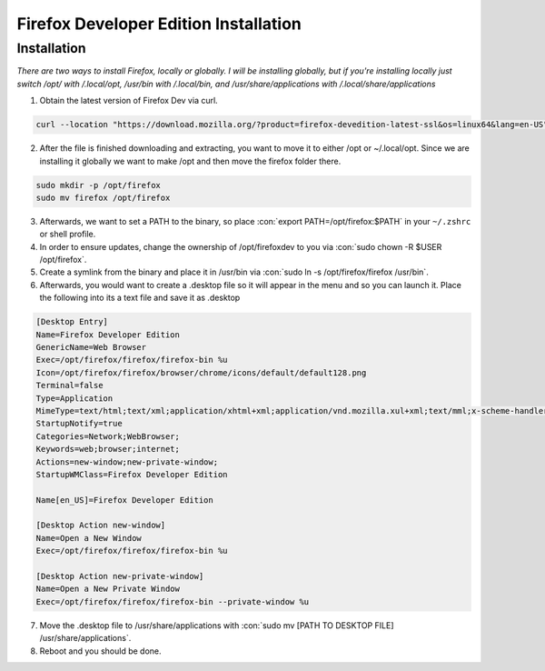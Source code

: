 .. role:: con(code)
  :language: bash


========================================
Firefox Developer Edition Installation
========================================


Installation
============

*There are two ways to install Firefox, locally or globally. I will be installing globally, but if you're installing locally just switch /opt/ with /.local/opt, /usr/bin with /.local/bin, and /usr/share/applications with /.local/share/applications*

1. Obtain the latest version of Firefox Dev via curl.

.. sourcecode:: bash

	curl --location "https://download.mozilla.org/?product=firefox-devedition-latest-ssl&os=linux64&lang=en-US" \ | tar --extract --verbose --preserve-permissions --bzip2
	
2. After the file is finished downloading and extracting, you want to move it to either /opt or ~/.local/opt. Since we are installing it globally we want to make /opt and then move the firefox folder there.

.. sourcecode:: bash

	sudo mkdir -p /opt/firefox
	sudo mv firefox /opt/firefox
	
3. Afterwards, we want to set a PATH to the binary, so place :con:`export PATH=/opt/firefox:$PATH` in your ``~/.zshrc`` or shell profile.

4. In order to ensure updates, change the ownership of /opt/firefoxdev to you via :con:`sudo chown -R $USER /opt/firefox`.

5. Create a symlink from the binary and place it in /usr/bin via :con:`sudo ln -s /opt/firefox/firefox /usr/bin`.

6. Afterwards, you would want to create a .desktop file so it will appear in the menu and so you can launch it. Place the following into its a text file and save it as .desktop

.. sourcecode:: vim

	[Desktop Entry]
	Name=Firefox Developer Edition
	GenericName=Web Browser
	Exec=/opt/firefox/firefox/firefox-bin %u
	Icon=/opt/firefox/firefox/browser/chrome/icons/default/default128.png
	Terminal=false
	Type=Application
	MimeType=text/html;text/xml;application/xhtml+xml;application/vnd.mozilla.xul+xml;text/mml;x-scheme-handler/http;x-scheme-handler/https;
	StartupNotify=true
	Categories=Network;WebBrowser;
	Keywords=web;browser;internet;
	Actions=new-window;new-private-window;
	StartupWMClass=Firefox Developer Edition

	Name[en_US]=Firefox Developer Edition

	[Desktop Action new-window]
	Name=Open a New Window
	Exec=/opt/firefox/firefox/firefox-bin %u

	[Desktop Action new-private-window]
	Name=Open a New Private Window
	Exec=/opt/firefox/firefox/firefox-bin --private-window %u
	
7. Move the .desktop file to /usr/share/applications with :con:`sudo mv [PATH TO DESKTOP FILE] /usr/share/applications`.

8. Reboot and you should be done.
